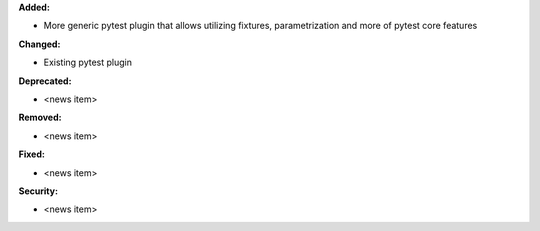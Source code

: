 **Added:**

* More generic pytest plugin that allows utilizing fixtures, parametrization and more of pytest core features

**Changed:**

* Existing pytest plugin

**Deprecated:**

* <news item>

**Removed:**

* <news item>

**Fixed:**

* <news item>

**Security:**

* <news item>
